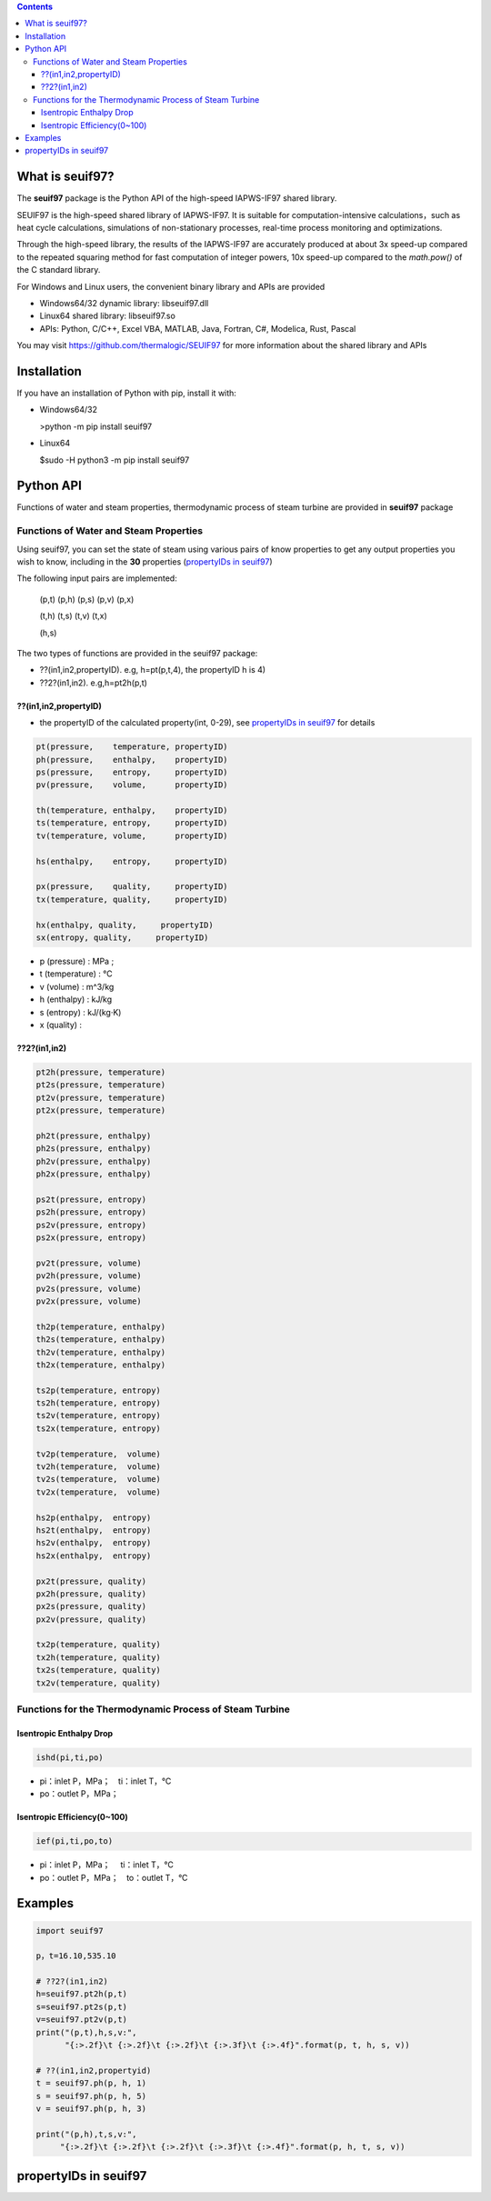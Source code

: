 .. contents::

What is seuif97?
====================

The **seuif97** package is the Python API of the high-speed IAPWS-IF97 shared library.

SEUIF97 is the high-speed shared library of IAPWS-IF97. It is suitable for computation-intensive calculations，such as heat cycle calculations, simulations of non-stationary processes, real-time process monitoring and optimizations.   
 
Through the high-speed library, the results of the IAPWS-IF97 are accurately produced at about 3x speed-up compared to the repeated squaring method for fast computation of integer powers, 10x speed-up compared to  the `math.pow()` of the C standard library.   

For Windows and Linux users, the convenient binary library and APIs are provided

- Windows64/32 dynamic library: libseuif97.dll

- Linux64 shared library: libseuif97.so

- APIs: Python, C/C++, Excel VBA, MATLAB, Java, Fortran, C#, Modelica, Rust, Pascal

You may visit https://github.com/thermalogic/SEUIF97 for more information about the shared library and APIs

Installation
====================

If you have an installation of Python with pip, install it with:

- Windows64/32

  >python -m pip install seuif97

- Linux64

  $sudo -H python3 -m pip install seuif97

Python API
====================

Functions of water and steam properties, thermodynamic process of steam turbine are provided in **seuif97** package

Functions of Water and Steam Properties
-----------------------------------------

Using seuif97, you can set the state of steam using various pairs of know properties to get any output properties you wish to know,
including in the **30** properties (`propertyIDs in seuif97`_)

The following input pairs are implemented:

  (p,t) (p,h) (p,s) (p,v)  (p,x)

  (t,h) (t,s) (t,v) (t,x)

  (h,s)

The two types of functions are provided in the seuif97 package:

* ??(in1,in2,propertyID). e.g, h=pt(p,t,4), the propertyID h is 4)
* ??2?(in1,in2). e.g,h=pt2h(p,t)

??(in1,in2,propertyID)
:::::::::::::::::::::::::::

- the propertyID of the calculated property(int, 0-29), see `propertyIDs in seuif97`_ for details

.. code:: python

  pt(pressure,    temperature, propertyID)
  ph(pressure,    enthalpy,    propertyID)
  ps(pressure,    entropy,     propertyID)
  pv(pressure,    volume,      propertyID)

  th(temperature, enthalpy,    propertyID)
  ts(temperature, entropy,     propertyID)
  tv(temperature, volume,      propertyID)

  hs(enthalpy,    entropy,     propertyID)

  px(pressure,    quality,     propertyID)
  tx(temperature, quality,     propertyID)

  hx(enthalpy, quality,     propertyID)
  sx(entropy, quality,     propertyID)

- p (pressure) : MPa ;

- t (temperature) : °C

- v (volume)  : m^3/kg

- h (enthalpy)  : kJ/kg

- s (entropy)  : kJ/(kg·K)

- x (quality) :

??2?(in1,in2)
:::::::::::::::::::::::::::
.. code:: python

   pt2h(pressure, temperature)
   pt2s(pressure, temperature)
   pt2v(pressure, temperature)
   pt2x(pressure, temperature)

   ph2t(pressure, enthalpy)
   ph2s(pressure, enthalpy)
   ph2v(pressure, enthalpy)
   ph2x(pressure, enthalpy)

   ps2t(pressure, entropy)
   ps2h(pressure, entropy)
   ps2v(pressure, entropy)
   ps2x(pressure, entropy)

   pv2t(pressure, volume)
   pv2h(pressure, volume)
   pv2s(pressure, volume)
   pv2x(pressure, volume)

   th2p(temperature, enthalpy)
   th2s(temperature, enthalpy)
   th2v(temperature, enthalpy)
   th2x(temperature, enthalpy)

   ts2p(temperature, entropy)
   ts2h(temperature, entropy)
   ts2v(temperature, entropy)
   ts2x(temperature, entropy)

   tv2p(temperature,  volume)
   tv2h(temperature,  volume)
   tv2s(temperature,  volume)
   tv2x(temperature,  volume)

   hs2p(enthalpy,  entropy)
   hs2t(enthalpy,  entropy)
   hs2v(enthalpy,  entropy)
   hs2x(enthalpy,  entropy)

   px2t(pressure, quality)
   px2h(pressure, quality)
   px2s(pressure, quality)
   px2v(pressure, quality)
  
   tx2p(temperature, quality)
   tx2h(temperature, quality)
   tx2s(temperature, quality)
   tx2v(temperature, quality)

Functions for the Thermodynamic Process of Steam Turbine
---------------------------------------------------------------------------------

Isentropic Enthalpy Drop
:::::::::::::::::::::::::::

.. code:: python

   ishd(pi,ti,po)

- pi：inlet P，MPa；　ti：inlet T，°C

- po：outlet P，MPa；

Isentropic Efficiency(0~100)
::::::::::::::::::::::::::::::

.. code:: python

  ief(pi,ti,po,to)

- pi：inlet P，MPa； 　ti：inlet T，°C
- po：outlet P，MPa；　to：outlet T，°C

Examples
====================

.. code:: python

  import seuif97

  p，t=16.10,535.10

  # ??2?(in1,in2)
  h=seuif97.pt2h(p,t)
  s=seuif97.pt2s(p,t)
  v=seuif97.pt2v(p,t)
  print("(p,t),h,s,v:",
        "{:>.2f}\t {:>.2f}\t {:>.2f}\t {:>.3f}\t {:>.4f}".format(p, t, h, s, v))

  # ??(in1,in2,propertyid)
  t = seuif97.ph(p, h, 1)
  s = seuif97.ph(p, h, 5)
  v = seuif97.ph(p, h, 3)

  print("(p,h),t,s,v:",
       "{:>.2f}\t {:>.2f}\t {:>.2f}\t {:>.3f}\t {:>.4f}".format(p, h, t, s, v))

propertyIDs in seuif97
================================

+---------------------------------------+-------------+----------+------------+
|       Properties                      |    Unit     |  symbol  | propertyID |
+=======================================+=============+==========+============+
| Pressure                              |   MPa       |  p       |       0    |
+---------------------------------------+-------------+----------+------------+
| Temperature                           |   °C        |  t       |       1    |
+---------------------------------------+-------------+----------+------------+
| Density                               | kg/m^3      |  d       |       2    |
+---------------------------------------+-------------+----------+------------+
| Specific Volume                       | m^3/kg      |  v       |       3    |
+---------------------------------------+-------------+----------+------------+
| Specific enthalpy                     | kJ/kg       |  h       |       4    |
+---------------------------------------+-------------+----------+------------+
| Specific entropy                      | kJ/(kg·K)   |  s       |       5    |
+---------------------------------------+-------------+----------+------------+
| Specific  exergy                      | kJ/kg       |  e       |       6    |
+---------------------------------------+-------------+----------+------------+
| Specific internal energy              | kJ/kg       |   u      |       7    |
+---------------------------------------+-------------+----------+------------+
| Specific isobaric heat capacity       | kJ/(kg·K)   |  cp      |       8    |
+---------------------------------------+-------------+----------+------------+
| Specific isochoric heat capacity      | kJ/(kg·K)   |  cv      |       9    |
+---------------------------------------+-------------+----------+------------+
| Speed of sound                        | m/s         |  w       |      10    |
+---------------------------------------+-------------+----------+------------+
| Isentropic exponent                   |             |  ks      |      11    |
+---------------------------------------+-------------+----------+------------+
| Specific Helmholtz free energy        |   kJ/kg     |  f       |      12    |
+---------------------------------------+-------------+----------+------------+
| Specific Gibbs free energy            |   kJ/kg     |  g       |      13    |
+---------------------------------------+-------------+----------+------------+
| Compressibility factor                |             |  z       |      14    |
+---------------------------------------+-------------+----------+------------+
| Steam quality                         |             |  x       |      15    |
+---------------------------------------+-------------+----------+------------+
| Region                                |             |  r       |      16    |
+---------------------------------------+-------------+----------+------------+
| Isobaric cubic  expansion coefficient |   1/K       |  ec      |      17    |
+---------------------------------------+-------------+----------+------------+
| Isothermal compressibility            |   1/MPa     |  kt      |      18    |
+---------------------------------------+-------------+----------+------------+
| Partial derivative (dV/dT)p           | m3/(kg·K)   |  dvdt    |      19    |
+---------------------------------------+-------------+----------+------------+
| Partial derivative (dV/dP)T           | m3/(kg·MPa) |  dvdp    |      20    |
+---------------------------------------+-------------+----------+------------+
| Partial derivative (dP/dT)v           |   MPa/K     | dpdt     |      21    |
+---------------------------------------+-------------+----------+------------+
| Isothermal throttling coefficient     | kJ/(kg·MPa) | iJTC	   |      22    |
+---------------------------------------+-------------+----------+------------+
| Joule-Thomson coefficient             |   K/MPa     | JTC      |      23    |
+---------------------------------------+-------------+----------+------------+
| Dynamic viscosity                     |   kg/(m·s)  |  dv      |      24    |
+---------------------------------------+-------------+----------+------------+
| Kinematic viscosity                   |   m^2/s     |  kv      |      25    |
+---------------------------------------+-------------+----------+------------+
| Thermal conductivity                  |   W/(m.K)   |  tc      |      26    |
+---------------------------------------+-------------+----------+------------+
| Thermal diffusivity                   |   um^2/s    |  td      |      27    |
+---------------------------------------+-------------+----------+------------+
| Prandtl number                        |             |  pr      |      28    |
+---------------------------------------+-------------+----------+------------+
| Surface tension                       |   mN/m      |  st      |      29    |
+---------------------------------------+-------------+----------+------------+



